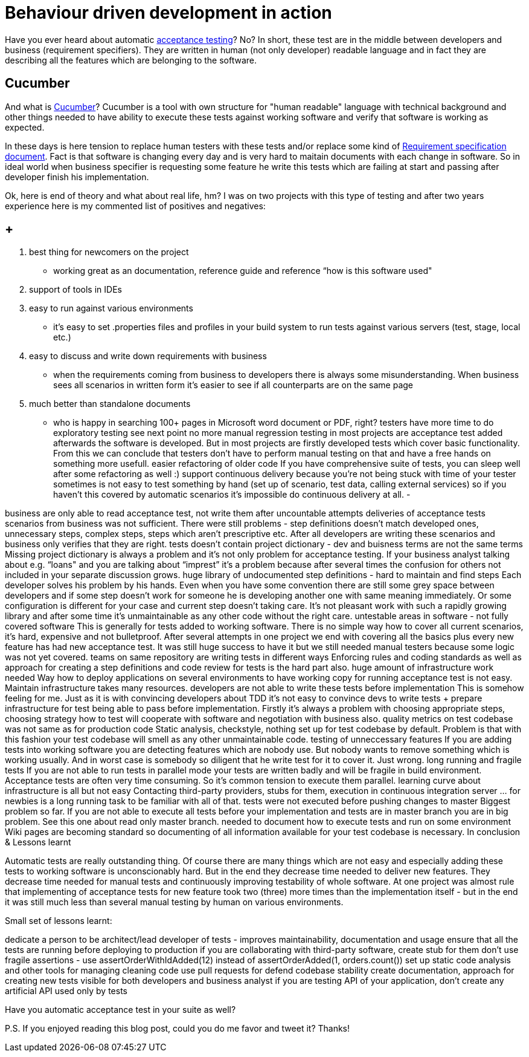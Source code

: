 = Behaviour driven development in action

:acceptance-testing-link: https://en.wikipedia.org/wiki/Acceptance_testing[acceptance testing]
:cucumber-link: https://cucumber.io[Cucumber]
:req-spec-link: https://en.wikipedia.org/wiki/Software_requirements_specification[Requirement specification document]

Have you ever heard about automatic {acceptance-testing-link}? No? In short, these test are in the middle between developers and business (requirement specifiers). They are written in human (not only developer) readable language and in fact they are describing all the features which are belonging to the software.


== Cucumber
And what is {cucumber-link}? Cucumber is a tool with own structure for "human readable" language with technical background and other things needed to have ability to execute these tests against working software and verify that software is working as expected.

In these days is here tension to replace human testers with these tests and/or replace some kind of {req-spec-link}. Fact is that software is changing every day and is very hard to maitain documents with each change in software. So in ideal world when business specifier is requesting some feature he write this tests which are failing at start and passing after developer finish his implementation.

Ok, here is end of theory and what about real life, hm? I was on two projects with this type of testing and after two years experience here is my commented list of positives and negatives:

== +

. best thing for newcomers on the project
** working great as an documentation, reference guide and reference “how is this software used"
. support of tools in IDEs
. easy to run against various environments
** it’s easy to set .properties files and profiles in your build system to run tests against various servers (test, stage, local etc.)
. easy to discuss and write down requirements with business
** when the requirements coming from business to developers there is always some misunderstanding. When business sees all scenarios in written form it’s easier to see if all counterparts are on the same page
. much better than standalone documents
** who is happy in searching 100+ pages in Microsoft word document or PDF, right?
testers have more time to do exploratory testing
see next point
no more manual regression testing
in most projects are acceptance test added afterwards the software is developed. But in most projects are firstly developed tests which cover basic functionality. From this we can conclude that testers don’t have to perform manual testing on that and have a free hands on something more usefull.
easier refactoring of older code
If you have comprehensive suite of tests, you can sleep well after some refactoring as well :)
support continuous delivery because you're not being stuck with time of your tester
sometimes is not easy to test something by hand (set up of scenario, test data, calling external services) so if you haven’t this covered by automatic scenarios it’s impossible do continuous delivery at all.
-

business are only able to read acceptance test, not write them
after uncountable attempts deliveries of acceptance tests scenarios from business was not sufficient. There were still problems - step definitions doesn’t match developed ones, unnecessary steps, complex steps, steps which aren’t prescriptive etc. After all developers are writing these scenarios and business only verifies that they are right.
tests doesn't contain project dictionary - dev and buisness terms are not the same terms
Missing project dictionary is always a problem and it’s not only problem for acceptance testing. If your business analyst talking about e.g. “loans" and you are talking about “imprest” it’s a problem because after several times the confusion for others not included in your separate discussion grows.
huge library of undocumented step definitions - hard to maintain and find steps
Each developer solves his problem by his hands. Even when you have some convention there are still some grey space between developers and if some step doesn’t work for someone he is developing another one with same meaning immediately. Or some configuration is different for your case and current step doesn’t taking care. It’s not pleasant work with such a rapidly growing library and after some time it’s unmaintainable as any other code without the right care.
untestable areas in software - not fully covered software
This is generally for tests added to working software. There is no simple way how to cover all current scenarios, it’s hard, expensive and not bulletproof. After several attempts in one project we end with covering all the basics plus every new feature has had new acceptance test. It was still huge success to have it but we still needed manual testers because some logic was not yet covered.
teams on same repository are writing tests in different ways
Enforcing rules and coding standards as well as approach for creating a step definitions and code review for tests is the hard part also.
huge amount of infrastructure work needed
Way how to deploy applications on several environments to have working copy for running acceptance test is not easy. Maintain infrastructure takes many resources.
developers are not able to write these tests before implementation
This is somehow feeling for me. Just as it is with convincing developers about TDD it’s not easy to convince devs to write tests + prepare infrastructure for test being able to pass before implementation. Firstly it’s always a problem with choosing appropriate steps, choosing strategy how to test will cooperate with software and negotiation with business also.
quality metrics on test codebase was not same as for production code
Static analysis, checkstyle, nothing set up for test codebase by default. Problem is that with this fashion your test codebase will smell as any other unmaintainable code.
testing of unneccessary features
If you are adding tests into working software you are detecting features which are nobody use. But nobody wants to remove something which is working usually. And in worst case is somebody so diligent that he write test for it to cover it. Just wrong.
long running and fragile tests
If you are not able to run tests in parallel mode your tests are written badly and will be fragile in build environment. Acceptance tests are often very time consuming. So it’s common tension to execute them parallel.  
learning curve about infrastructure is all but not easy
Contacting third-party providers, stubs for them, execution in continuous integration server … for newbies is a long running task to be familiar with all of that.
tests were not executed before pushing changes to master
Biggest problem so far. If you are not able to execute all tests before your implementation and tests are in master branch you are in big problem. See this one about read only master branch.
needed to document how to execute tests and run on some environment
Wiki pages are becoming standard so documenting of all information available for your test codebase is necessary.
In conclusion & Lessons learnt

Automatic tests are really outstanding thing. Of course there are many things which are not easy and especially adding these tests to working software is unconscionably hard. But in the end they decrease time needed to deliver new features. They decrease time needed for manual tests and continuously improving testability of whole software. At one project was almost rule that implementing of acceptance tests for new feature took two (three) more times than the implementation itself - but in the end it was still much less than several manual testing by human on various environments.

Small set of lessons learnt:

dedicate a person to be architect/lead developer of tests - improves maintainability, documentation and usage
ensure that all the tests are running before deploying to production
if you are collaborating with third-party software, create stub for them
don’t use fragile assertions - use assertOrderWithIdAdded(12) instead of assertOrderAdded(1, orders.count())
set up static code analysis and other tools for managing cleaning code
use pull requests for defend codebase stability
create documentation, approach for creating new tests visible for both developers and business analyst
if you are testing API of your application, don’t create any artificial API used only by tests

Have you automatic acceptance test in your suite as well?

P.S. If you enjoyed reading this blog post, could you do me favor and tweet it? Thanks!